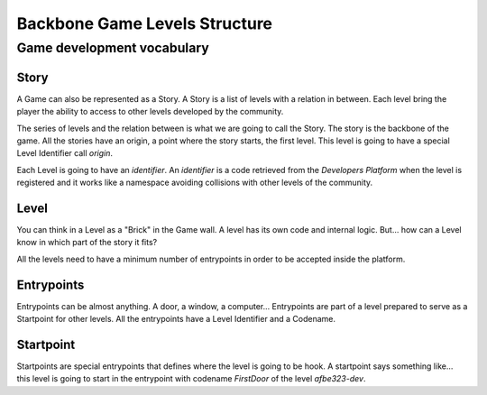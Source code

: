 Backbone Game Levels Structure
==============================

Game development vocabulary
---------------------------

Story
~~~~~

A Game can also be represented as a Story. 
A Story is a list of levels with a relation in between. Each level bring the
player the ability to access to other levels developed by the community.

The series of levels and the relation between is what we are going to call the
Story. The story is the backbone of the game. All the stories have an origin,
a point where the story starts, the first level. This level is going to have a
special Level Identifier call `origin`.

Each Level is going to have an `identifier`. An `identifier` is a code
retrieved from the `Developers Platform` when the level is registered and it
works like a namespace avoiding collisions with other levels of the community.

Level
~~~~~

You can think in a Level as a "Brick" in the Game wall. A level has its own
code and internal logic. But... how can a Level know in which part of the story
it fits?

All the levels need to have a minimum number of entrypoints in order to be
accepted inside the platform.

Entrypoints
~~~~~~~~~~~

Entrypoints can be almost anything. A door, a window, a computer...
Entrypoints are part of a level prepared to serve as a Startpoint for other
levels. All the entrypoints have a Level Identifier and a Codename.

Startpoint
~~~~~~~~~~

Startpoints are special entrypoints that defines where the level is going to be
hook. A startpoint says something like... this level is going to start in the
entrypoint with codename `FirstDoor` of the level `afbe323-dev`.

